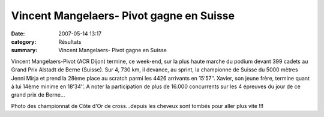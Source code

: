 Vincent Mangelaers- Pivot gagne en Suisse
=========================================

:date: 2007-05-14 13:17
:category: Résultats
:summary: Vincent Mangelaers- Pivot gagne en Suisse

Vincent Mangelaers-Pivot (ACR Dijon) termine, ce week-end, sur la plus haute marche du podium devant 399 cadets au Grand Prix Alstadt de Berne (Suisse). Sur 4, 730 km, il devance, au sprint, la championne de Suisse du 5000 mètres Jenni Mirja et prend la 28ème  place au scratch parmi les 4426 arrivants en 15’57’’.
Xavier, son jeune frère, termine quant à lui 14ème  minime en 18’34’’.
A noter la participation de plus de 16.000 concurrents sur les 4 épreuves du jour de ce grand prix de Berne…

Photo des championnat de Côte d'Or de cross...depuis les cheveux sont tombés pour aller plus vite !!! |httpidataover-blogcom0120862departementaux-cross-2007-dscn6519.jpg|

.. |httpidataover-blogcom0120862departementaux-cross-2007-dscn6519.jpg| image:: http://assets.acr-dijon.org/old/httpidataover-blogcom0120862departementaux-cross-2007-dscn6519.jpg
